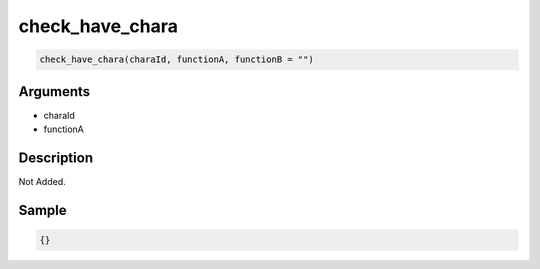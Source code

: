 check_have_chara
========================

.. code-block:: text

	check_have_chara(charaId, functionA, functionB = "")


Arguments
------------

* charaId
* functionA

Description
-------------

Not Added.

Sample
-------------

.. code-block:: json

	{}

